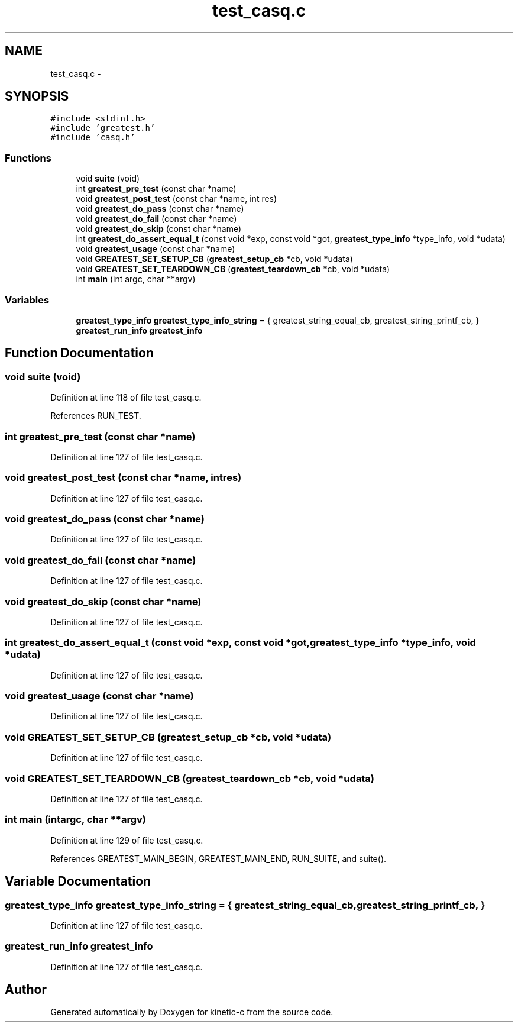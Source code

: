 .TH "test_casq.c" 3 "Wed Feb 11 2015" "Version v0.11.1" "kinetic-c" \" -*- nroff -*-
.ad l
.nh
.SH NAME
test_casq.c \- 
.SH SYNOPSIS
.br
.PP
\fC#include <stdint\&.h>\fP
.br
\fC#include 'greatest\&.h'\fP
.br
\fC#include 'casq\&.h'\fP
.br

.SS "Functions"

.in +1c
.ti -1c
.RI "void \fBsuite\fP (void)"
.br
.ti -1c
.RI "int \fBgreatest_pre_test\fP (const char *name)"
.br
.ti -1c
.RI "void \fBgreatest_post_test\fP (const char *name, int res)"
.br
.ti -1c
.RI "void \fBgreatest_do_pass\fP (const char *name)"
.br
.ti -1c
.RI "void \fBgreatest_do_fail\fP (const char *name)"
.br
.ti -1c
.RI "void \fBgreatest_do_skip\fP (const char *name)"
.br
.ti -1c
.RI "int \fBgreatest_do_assert_equal_t\fP (const void *exp, const void *got, \fBgreatest_type_info\fP *type_info, void *udata)"
.br
.ti -1c
.RI "void \fBgreatest_usage\fP (const char *name)"
.br
.ti -1c
.RI "void \fBGREATEST_SET_SETUP_CB\fP (\fBgreatest_setup_cb\fP *cb, void *udata)"
.br
.ti -1c
.RI "void \fBGREATEST_SET_TEARDOWN_CB\fP (\fBgreatest_teardown_cb\fP *cb, void *udata)"
.br
.ti -1c
.RI "int \fBmain\fP (int argc, char **argv)"
.br
.in -1c
.SS "Variables"

.in +1c
.ti -1c
.RI "\fBgreatest_type_info\fP \fBgreatest_type_info_string\fP = { greatest_string_equal_cb, greatest_string_printf_cb, }"
.br
.ti -1c
.RI "\fBgreatest_run_info\fP \fBgreatest_info\fP"
.br
.in -1c
.SH "Function Documentation"
.PP 
.SS "void suite (void)"

.PP
Definition at line 118 of file test_casq\&.c\&.
.PP
References RUN_TEST\&.
.SS "int greatest_pre_test (const char *name)"

.PP
Definition at line 127 of file test_casq\&.c\&.
.SS "void greatest_post_test (const char *name, intres)"

.PP
Definition at line 127 of file test_casq\&.c\&.
.SS "void greatest_do_pass (const char *name)"

.PP
Definition at line 127 of file test_casq\&.c\&.
.SS "void greatest_do_fail (const char *name)"

.PP
Definition at line 127 of file test_casq\&.c\&.
.SS "void greatest_do_skip (const char *name)"

.PP
Definition at line 127 of file test_casq\&.c\&.
.SS "int greatest_do_assert_equal_t (const void *exp, const void *got, \fBgreatest_type_info\fP *type_info, void *udata)"

.PP
Definition at line 127 of file test_casq\&.c\&.
.SS "void greatest_usage (const char *name)"

.PP
Definition at line 127 of file test_casq\&.c\&.
.SS "void GREATEST_SET_SETUP_CB (\fBgreatest_setup_cb\fP *cb, void *udata)"

.PP
Definition at line 127 of file test_casq\&.c\&.
.SS "void GREATEST_SET_TEARDOWN_CB (\fBgreatest_teardown_cb\fP *cb, void *udata)"

.PP
Definition at line 127 of file test_casq\&.c\&.
.SS "int main (intargc, char **argv)"

.PP
Definition at line 129 of file test_casq\&.c\&.
.PP
References GREATEST_MAIN_BEGIN, GREATEST_MAIN_END, RUN_SUITE, and suite()\&.
.SH "Variable Documentation"
.PP 
.SS "\fBgreatest_type_info\fP greatest_type_info_string = { greatest_string_equal_cb, greatest_string_printf_cb, }"

.PP
Definition at line 127 of file test_casq\&.c\&.
.SS "\fBgreatest_run_info\fP greatest_info"

.PP
Definition at line 127 of file test_casq\&.c\&.
.SH "Author"
.PP 
Generated automatically by Doxygen for kinetic-c from the source code\&.
